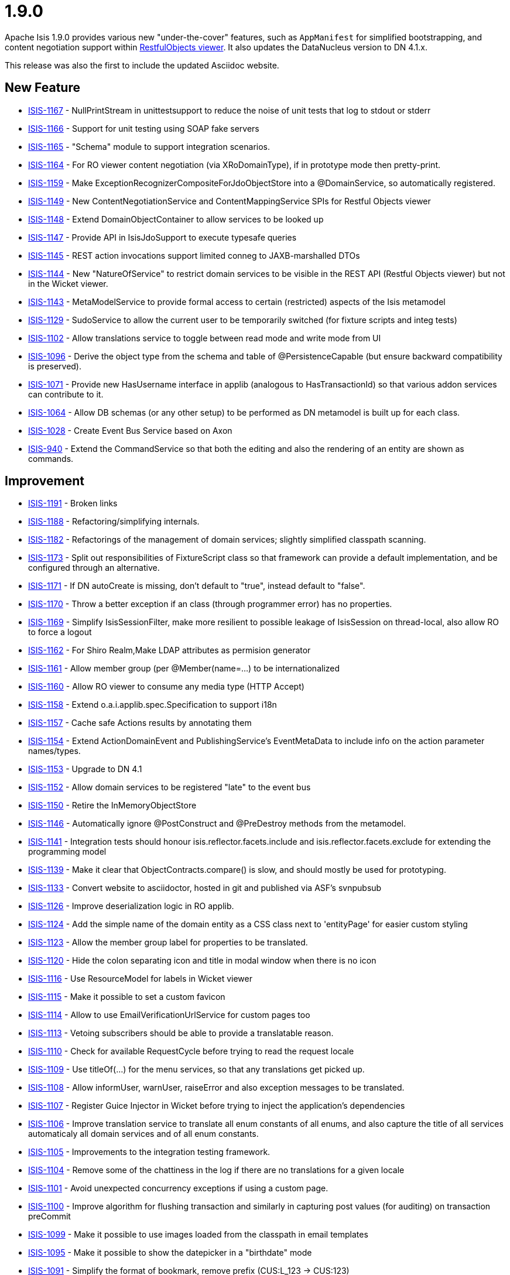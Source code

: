 = 1.9.0
:notice: licensed to the apache software foundation (asf) under one or more contributor license agreements. see the notice file distributed with this work for additional information regarding copyright ownership. the asf licenses this file to you under the apache license, version 2.0 (the "license"); you may not use this file except in compliance with the license. you may obtain a copy of the license at. http://www.apache.org/licenses/license-2.0 . unless required by applicable law or agreed to in writing, software distributed under the license is distributed on an "as is" basis, without warranties or  conditions of any kind, either express or implied. see the license for the specific language governing permissions and limitations under the license.
:page-partial:



Apache Isis 1.9.0 provides various new "under-the-cover" features, such as `AppManifest` for simplified bootstrapping, and content negotiation support within link:https://isis.apache.org/versions/1.9.0/guides/ugvro/ugvro.html#[RestfulObjects viewer].
It also updates the DataNucleus version to DN 4.1.x.

This release was also the first to include the updated Asciidoc website.



== New Feature

* link:https://issues.apache.org/jira/browse/ISIS-1167[ISIS-1167] - NullPrintStream in unittestsupport to reduce the noise of unit tests that log to stdout or stderr
* link:https://issues.apache.org/jira/browse/ISIS-1166[ISIS-1166] - Support for unit testing using SOAP fake servers
* link:https://issues.apache.org/jira/browse/ISIS-1165[ISIS-1165] - "Schema" module to support integration scenarios.
* link:https://issues.apache.org/jira/browse/ISIS-1164[ISIS-1164] - For RO viewer content negotiation (via XRoDomainType), if in prototype mode then pretty-print.
* link:https://issues.apache.org/jira/browse/ISIS-1159[ISIS-1159] - Make ExceptionRecognizerCompositeForJdoObjectStore into a @DomainService, so automatically registered.
* link:https://issues.apache.org/jira/browse/ISIS-1149[ISIS-1149] - New ContentNegotiationService and ContentMappingService SPIs for Restful Objects viewer
* link:https://issues.apache.org/jira/browse/ISIS-1148[ISIS-1148] - Extend DomainObjectContainer to allow services to be looked up
* link:https://issues.apache.org/jira/browse/ISIS-1147[ISIS-1147] - Provide API in IsisJdoSupport to execute typesafe queries
* link:https://issues.apache.org/jira/browse/ISIS-1145[ISIS-1145] - REST action invocations support limited conneg to JAXB-marshalled DTOs
* link:https://issues.apache.org/jira/browse/ISIS-1144[ISIS-1144] - New "NatureOfService" to restrict domain services to be visible in the REST API (Restful Objects viewer) but not in the Wicket viewer.
* link:https://issues.apache.org/jira/browse/ISIS-1143[ISIS-1143] - MetaModelService to provide formal access to certain (restricted) aspects of the Isis metamodel
* link:https://issues.apache.org/jira/browse/ISIS-1129[ISIS-1129] - SudoService to allow the current user to be temporarily switched (for fixture scripts and integ tests)
* link:https://issues.apache.org/jira/browse/ISIS-1102[ISIS-1102] - Allow translations service to toggle between read mode and write mode from UI
* link:https://issues.apache.org/jira/browse/ISIS-1096[ISIS-1096] - Derive the object type from the schema and table of @PersistenceCapable (but ensure backward compatibility is preserved).
* link:https://issues.apache.org/jira/browse/ISIS-1071[ISIS-1071] - Provide new HasUsername interface in applib (analogous to HasTransactionId) so that various addon services can contribute to it.
* link:https://issues.apache.org/jira/browse/ISIS-1064[ISIS-1064] - Allow DB schemas (or any other setup) to be performed as DN metamodel is built up for each class.
* link:https://issues.apache.org/jira/browse/ISIS-1028[ISIS-1028] - Create Event Bus Service based on Axon
* link:https://issues.apache.org/jira/browse/ISIS-940[ISIS-940] - Extend the CommandService so that both the editing and also the rendering of an entity are shown as commands.


== Improvement

* link:https://issues.apache.org/jira/browse/ISIS-1191[ISIS-1191] - Broken links
* link:https://issues.apache.org/jira/browse/ISIS-1188[ISIS-1188] - Refactoring/simplifying internals.
* link:https://issues.apache.org/jira/browse/ISIS-1182[ISIS-1182] - Refactorings of the management of domain services; slightly simplified classpath scanning.
* link:https://issues.apache.org/jira/browse/ISIS-1173[ISIS-1173] - Split out responsibilities of FixtureScript class so that framework can provide a default implementation, and be configured through an alternative.
* link:https://issues.apache.org/jira/browse/ISIS-1171[ISIS-1171] - If DN autoCreate is missing, don't default to "true", instead default to "false".
* link:https://issues.apache.org/jira/browse/ISIS-1170[ISIS-1170] - Throw a better exception if an class (through programmer error) has no properties.
* link:https://issues.apache.org/jira/browse/ISIS-1169[ISIS-1169] - Simplify IsisSessionFilter, make more resilient to possible leakage of IsisSession on thread-local, also allow RO to force a logout
* link:https://issues.apache.org/jira/browse/ISIS-1162[ISIS-1162] - For Shiro Realm,Make LDAP attributes as permision generator
* link:https://issues.apache.org/jira/browse/ISIS-1161[ISIS-1161] - Allow member group (per @Member(name=...) to be internationalized
* link:https://issues.apache.org/jira/browse/ISIS-1160[ISIS-1160] - Allow RO viewer to consume any media type (HTTP Accept)
* link:https://issues.apache.org/jira/browse/ISIS-1158[ISIS-1158] - Extend o.a.i.applib.spec.Specification to support i18n
* link:https://issues.apache.org/jira/browse/ISIS-1157[ISIS-1157] - Cache safe Actions results by annotating them
* link:https://issues.apache.org/jira/browse/ISIS-1154[ISIS-1154] - Extend ActionDomainEvent and PublishingService's EventMetaData to include info on the action parameter names/types.
* link:https://issues.apache.org/jira/browse/ISIS-1153[ISIS-1153] - Upgrade to DN 4.1
* link:https://issues.apache.org/jira/browse/ISIS-1152[ISIS-1152] - Allow domain services to be registered "late" to the event bus
* link:https://issues.apache.org/jira/browse/ISIS-1150[ISIS-1150] - Retire the InMemoryObjectStore
* link:https://issues.apache.org/jira/browse/ISIS-1146[ISIS-1146] - Automatically ignore @PostConstruct and @PreDestroy methods from the metamodel.
* link:https://issues.apache.org/jira/browse/ISIS-1141[ISIS-1141] - Integration tests should honour isis.reflector.facets.include and isis.reflector.facets.exclude for extending the programming model
* link:https://issues.apache.org/jira/browse/ISIS-1139[ISIS-1139] - Make it clear that ObjectContracts.compare() is slow, and should mostly be used for prototyping.
* link:https://issues.apache.org/jira/browse/ISIS-1133[ISIS-1133] - Convert website to asciidoctor, hosted in git and published via ASF's svnpubsub
* link:https://issues.apache.org/jira/browse/ISIS-1126[ISIS-1126] - Improve deserialization logic in RO applib.
* link:https://issues.apache.org/jira/browse/ISIS-1124[ISIS-1124] - Add the simple name of the domain entity as a CSS class next to 'entityPage' for easier custom styling
* link:https://issues.apache.org/jira/browse/ISIS-1123[ISIS-1123] - Allow the member group label for properties to be translated.
* link:https://issues.apache.org/jira/browse/ISIS-1120[ISIS-1120] - Hide the colon separating icon and title in modal window when there is no icon
* link:https://issues.apache.org/jira/browse/ISIS-1116[ISIS-1116] - Use ResourceModel for labels in Wicket viewer
* link:https://issues.apache.org/jira/browse/ISIS-1115[ISIS-1115] - Make it possible to set a custom favicon
* link:https://issues.apache.org/jira/browse/ISIS-1114[ISIS-1114] - Allow to use EmailVerificationUrlService for custom pages too
* link:https://issues.apache.org/jira/browse/ISIS-1113[ISIS-1113] - Vetoing subscribers should be able to provide a translatable reason.
* link:https://issues.apache.org/jira/browse/ISIS-1110[ISIS-1110] - Check for available RequestCycle before trying to read the request locale
* link:https://issues.apache.org/jira/browse/ISIS-1109[ISIS-1109] - Use titleOf(...) for the menu services, so that any translations get picked up.
* link:https://issues.apache.org/jira/browse/ISIS-1108[ISIS-1108] - Allow informUser, warnUser, raiseError and also exception messages to be translated.
* link:https://issues.apache.org/jira/browse/ISIS-1107[ISIS-1107] - Register Guice Injector in Wicket before trying to inject the application's dependencies
* link:https://issues.apache.org/jira/browse/ISIS-1106[ISIS-1106] - Improve translation service to translate all enum constants of all enums, and also capture the title of all services automaticaly all domain services and of all enum constants.
* link:https://issues.apache.org/jira/browse/ISIS-1105[ISIS-1105] - Improvements to the integration testing framework.
* link:https://issues.apache.org/jira/browse/ISIS-1104[ISIS-1104] - Remove some of the chattiness in the log if there are no translations for a given locale
* link:https://issues.apache.org/jira/browse/ISIS-1101[ISIS-1101] - Avoid unexpected concurrency exceptions if using a custom page.
* link:https://issues.apache.org/jira/browse/ISIS-1100[ISIS-1100] - Improve algorithm for flushing transaction and similarly in capturing post values (for auditing) on transaction preCommit
* link:https://issues.apache.org/jira/browse/ISIS-1099[ISIS-1099] - Make it possible to use images loaded from the classpath in email templates
* link:https://issues.apache.org/jira/browse/ISIS-1095[ISIS-1095] - Make it possible to show the datepicker in a "birthdate" mode
* link:https://issues.apache.org/jira/browse/ISIS-1091[ISIS-1091] - Simplify the format of bookmark, remove prefix (CUS:L_123 -> CUS:123)
* link:https://issues.apache.org/jira/browse/ISIS-1090[ISIS-1090] - Deprecate IntegrationTestAbstract#runScript (static method)
* link:https://issues.apache.org/jira/browse/ISIS-1088[ISIS-1088] - Lazily discover fixture scripts
* link:https://issues.apache.org/jira/browse/ISIS-1087[ISIS-1087] - Restful Objects viewer's "services" representation should show only domain services on the menu
* link:https://issues.apache.org/jira/browse/ISIS-1085[ISIS-1085] - Add cssClassFa to DomainObjectLayout
* link:https://issues.apache.org/jira/browse/ISIS-1083[ISIS-1083] - Resetting dependent choice
* link:https://issues.apache.org/jira/browse/ISIS-1081[ISIS-1081] - Make it possible to lookup Guice beans in Isis domain services
* link:https://issues.apache.org/jira/browse/ISIS-1080[ISIS-1080] - Misc. bootstrap refinements.
* link:https://issues.apache.org/jira/browse/ISIS-1078[ISIS-1078] - Wrapper factory should check visibility/usability/validity for contributed members also
* link:https://issues.apache.org/jira/browse/ISIS-1077[ISIS-1077] - Use the provided 'cssClass' for action menu items
* link:https://issues.apache.org/jira/browse/ISIS-1068[ISIS-1068] - Rationalize menuOrder for domain services that appear in UI


== Bug

* link:https://issues.apache.org/jira/browse/ISIS-1190[ISIS-1190] - If an referenced object cannot be loaded (not found in the database), then this should be handled gracefully
* link:https://issues.apache.org/jira/browse/ISIS-1179[ISIS-1179] - Prevent the defaultXxx(...) being called multiple times when invoke an action.
* link:https://issues.apache.org/jira/browse/ISIS-1177[ISIS-1177] - Deserialization using RO applib fails in Jackson library
* link:https://issues.apache.org/jira/browse/ISIS-1175[ISIS-1175] - Wicket viewer separators go missing when force refresh page (eg ctrl-R)
* link:https://issues.apache.org/jira/browse/ISIS-1174[ISIS-1174] - In RO, posting to the ObjectsOfType resource (section 9) fails.
* link:https://issues.apache.org/jira/browse/ISIS-1168[ISIS-1168] - Eagerly register entities with DataNucleus objectstore (for Neo4j)
* link:https://issues.apache.org/jira/browse/ISIS-1155[ISIS-1155] - validate() vetoing - requiring rollback via the memento when editing - causes a ConcurrencyException to occur.
* link:https://issues.apache.org/jira/browse/ISIS-1142[ISIS-1142] - FrameworkSynchronizer should handle case of adapter already marked as destroyed
* link:https://issues.apache.org/jira/browse/ISIS-1137[ISIS-1137] - PermGen errors through WrapperFactory (javassist)
* link:https://issues.apache.org/jira/browse/ISIS-1135[ISIS-1135] - Make a copy of the PojoAdapter and OidAdapter maps for debugging purposes
* link:https://issues.apache.org/jira/browse/ISIS-1112[ISIS-1112] - ExceptionRecognizerComposite cannot self-inject its dependencies
* link:https://issues.apache.org/jira/browse/ISIS-1111[ISIS-1111] - Trying to load an entity with wrong/non-existing OID fails with NullPointerException
* link:https://issues.apache.org/jira/browse/ISIS-1103[ISIS-1103] - Translations service not picking up translated versions of property/collection names
* link:https://issues.apache.org/jira/browse/ISIS-1097[ISIS-1097] - Suspicion that Isis may be leaving DB connections open under certain circumstances, leading to instability
* link:https://issues.apache.org/jira/browse/ISIS-1089[ISIS-1089] - Should cascade state of tracing printstream to child fixture scripts
* link:https://issues.apache.org/jira/browse/ISIS-1079[ISIS-1079] - FixtureScript#defaultParam should actually default the property on the fixture script...
* link:https://issues.apache.org/jira/browse/ISIS-1076[ISIS-1076] - MetaModelValidation error page (MmvPage) is no longer shown...
* link:https://issues.apache.org/jira/browse/ISIS-1074[ISIS-1074] - For SessionLoggingService, causedBy only meaningful for sessions that have been logged out...
* link:https://issues.apache.org/jira/browse/ISIS-1073[ISIS-1073] - Action domain event for contributed actions should provide the contributee as an argument.
* link:https://issues.apache.org/jira/browse/ISIS-1072[ISIS-1072] - When editing, if property validation vetoes the save, then not handled correctly.
* link:https://issues.apache.org/jira/browse/ISIS-1069[ISIS-1069] - DomainChangeJdoAbstract's open action incorrectly annotated as being a bulk action.
* link:https://issues.apache.org/jira/browse/ISIS-1065[ISIS-1065] - Auditing of editing of properties only audits one of the properties changed (the last one)
* link:https://issues.apache.org/jira/browse/ISIS-1062[ISIS-1062] - Guice injector should create serializable proxies for the injected beans
* link:https://issues.apache.org/jira/browse/ISIS-1057[ISIS-1057] - WebRequestCycleForIsis should use the configured SignIn page
* link:https://issues.apache.org/jira/browse/ISIS-1004[ISIS-1004] - Infitinite recursion in updating() callback when call setter


== Dependency upgrade

* link:https://issues.apache.org/jira/browse/ISIS-1163[ISIS-1163] - Update Jetty (as used by our IsisWebServer launcher) to 9.x
* link:https://issues.apache.org/jira/browse/ISIS-1140[ISIS-1140] - Now that JDK7 is eol, we should build using Java8; retain source and target compiler level set to 1.7.


== Task

* link:https://issues.apache.org/jira/browse/ISIS-1187[ISIS-1187] - Mothball the legacy (never documented) integration testing support
* link:https://issues.apache.org/jira/browse/ISIS-1178[ISIS-1178] - Mothball the TCK tests, with a view to replacing them by new tests in the isisaddons isis-app-kitchensink
* link:https://issues.apache.org/jira/browse/ISIS-1058[ISIS-1058] - Upgrade embedded Jetty to latest 8.x
* link:https://issues.apache.org/jira/browse/ISIS-1052[ISIS-1052] - Isis 1.9.0 release tasks


== Wish

* link:https://issues.apache.org/jira/browse/ISIS-1060[ISIS-1060] - An exception is logged when the provided credentials are invalid



